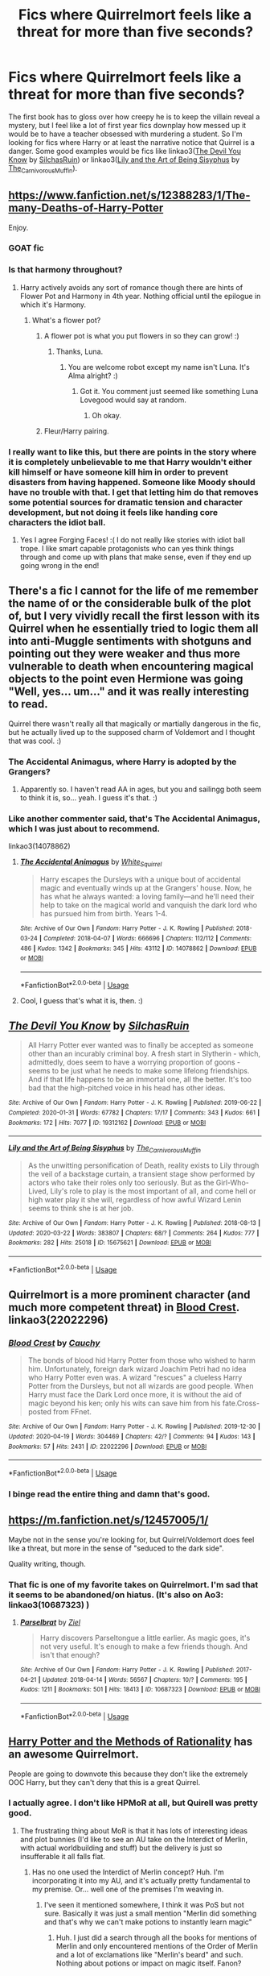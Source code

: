 #+TITLE: Fics where Quirrelmort feels like a threat for more than five seconds?

* Fics where Quirrelmort feels like a threat for more than five seconds?
:PROPERTIES:
:Author: AgathaJames
:Score: 154
:DateUnix: 1587652016.0
:DateShort: 2020-Apr-23
:FlairText: Request
:END:
The first book has to gloss over how creepy he is to keep the villain reveal a mystery, but I feel like a lot of first year fics downplay how messed up it would be to have a teacher obsessed with murdering a student. So I'm looking for fics where Harry or at least the narrative notice that Quirrel is a danger. Some good examples would be fics like linkao3([[https://archiveofourown.org/works/19312162][The Devil You Know]] by [[https://archiveofourown.org/users/SilchasRuin/pseuds/SilchasRuin][SilchasRuin]]) or linkao3([[https://archiveofourown.org/works/15675621][Lily and the Art of Being Sisyphus]] by [[https://archiveofourown.org/users/The_Carnivorous_Muffin/pseuds/The_Carnivorous_Muffin][The_Carnivorous_Muffin]]).


** [[https://www.fanfiction.net/s/12388283/1/The-many-Deaths-of-Harry-Potter]]

Enjoy.
:PROPERTIES:
:Author: HHrPie
:Score: 55
:DateUnix: 1587652468.0
:DateShort: 2020-Apr-23
:END:

*** GOAT fic
:PROPERTIES:
:Author: -rensenware-
:Score: 18
:DateUnix: 1587655780.0
:DateShort: 2020-Apr-23
:END:


*** Is that harmony throughout?
:PROPERTIES:
:Author: varun_t98
:Score: 6
:DateUnix: 1587661540.0
:DateShort: 2020-Apr-23
:END:

**** Harry actively avoids any sort of romance though there are hints of Flower Pot and Harmony in 4th year. Nothing official until the epilogue in which it's Harmony.
:PROPERTIES:
:Author: HHrPie
:Score: 22
:DateUnix: 1587662697.0
:DateShort: 2020-Apr-23
:END:

***** What's a flower pot?
:PROPERTIES:
:Author: varun_t98
:Score: 18
:DateUnix: 1587662843.0
:DateShort: 2020-Apr-23
:END:

****** A flower pot is what you put flowers in so they can grow! :)
:PROPERTIES:
:Score: 61
:DateUnix: 1587663511.0
:DateShort: 2020-Apr-23
:END:

******* Thanks, Luna.
:PROPERTIES:
:Author: totallynotarobot97
:Score: 28
:DateUnix: 1587668061.0
:DateShort: 2020-Apr-23
:END:

******** You are welcome robot except my name isn't Luna. It's Alma alright? :)
:PROPERTIES:
:Score: 9
:DateUnix: 1587669723.0
:DateShort: 2020-Apr-23
:END:

********* Got it. You comment just seemed like something Luna Lovegood would say at random.
:PROPERTIES:
:Author: totallynotarobot97
:Score: 9
:DateUnix: 1587672351.0
:DateShort: 2020-Apr-24
:END:

********** Oh okay.
:PROPERTIES:
:Score: 2
:DateUnix: 1587673270.0
:DateShort: 2020-Apr-24
:END:


****** Fleur/Harry pairing.
:PROPERTIES:
:Author: HHrPie
:Score: 31
:DateUnix: 1587663788.0
:DateShort: 2020-Apr-23
:END:


*** I really want to like this, but there are points in the story where it is completely unbelievable to me that Harry wouldn't either kill himself or have someone kill him in order to prevent disasters from having happened. Someone like Moody should have no trouble with that. I get that letting him do that removes some potential sources for dramatic tension and character development, but not doing it feels like handing core characters the idiot ball.
:PROPERTIES:
:Author: ForgingFaces
:Score: 3
:DateUnix: 1587691780.0
:DateShort: 2020-Apr-24
:END:

**** Yes I agree Forging Faces! :( I do not really like stories with idiot ball trope. I like smart capable protagonists who can yes think things through and come up with plans that make sense, even if they end up going wrong in the end!
:PROPERTIES:
:Score: 1
:DateUnix: 1587697674.0
:DateShort: 2020-Apr-24
:END:


** There's a fic I cannot for the life of me remember the name of or the considerable bulk of the plot of, but I very vividly recall the first lesson with its Quirrel when he essentially tried to logic them all into anti-Muggle sentiments with shotguns and pointing out they were weaker and thus more vulnerable to death when encountering magical objects to the point even Hermione was going "Well, yes... um..." and it was really interesting to read.

Quirrel there wasn't really all that magically or martially dangerous in the fic, but he actually lived up to the supposed charm of Voldemort and I thought that was cool. :)
:PROPERTIES:
:Author: Avalon1632
:Score: 20
:DateUnix: 1587662217.0
:DateShort: 2020-Apr-23
:END:

*** The Accidental Animagus, where Harry is adopted by the Grangers?
:PROPERTIES:
:Author: KevMan18
:Score: 7
:DateUnix: 1587666192.0
:DateShort: 2020-Apr-23
:END:

**** Apparently so. I haven't read AA in ages, but you and sailingg both seem to think it is, so... yeah. I guess it's that. :)
:PROPERTIES:
:Author: Avalon1632
:Score: 2
:DateUnix: 1587713292.0
:DateShort: 2020-Apr-24
:END:


*** Like another commenter said, that's The Accidental Animagus, which I was just about to recommend.

linkao3(14078862)
:PROPERTIES:
:Author: sailingg
:Score: 3
:DateUnix: 1587699454.0
:DateShort: 2020-Apr-24
:END:

**** [[https://archiveofourown.org/works/14078862][*/The Accidental Animagus/*]] by [[https://www.archiveofourown.org/users/White_Squirrel/pseuds/White_Squirrel][/White_Squirrel/]]

#+begin_quote
  Harry escapes the Dursleys with a unique bout of accidental magic and eventually winds up at the Grangers' house. Now, he has what he always wanted: a loving family---and he'll need their help to take on the magical world and vanquish the dark lord who has pursued him from birth. Years 1-4.
#+end_quote

^{/Site/:} ^{Archive} ^{of} ^{Our} ^{Own} ^{*|*} ^{/Fandom/:} ^{Harry} ^{Potter} ^{-} ^{J.} ^{K.} ^{Rowling} ^{*|*} ^{/Published/:} ^{2018-03-24} ^{*|*} ^{/Completed/:} ^{2018-04-07} ^{*|*} ^{/Words/:} ^{666696} ^{*|*} ^{/Chapters/:} ^{112/112} ^{*|*} ^{/Comments/:} ^{486} ^{*|*} ^{/Kudos/:} ^{1342} ^{*|*} ^{/Bookmarks/:} ^{345} ^{*|*} ^{/Hits/:} ^{43112} ^{*|*} ^{/ID/:} ^{14078862} ^{*|*} ^{/Download/:} ^{[[https://archiveofourown.org/downloads/14078862/The%20Accidental%20Animagus.epub?updated_at=1577064188][EPUB]]} ^{or} ^{[[https://archiveofourown.org/downloads/14078862/The%20Accidental%20Animagus.mobi?updated_at=1577064188][MOBI]]}

--------------

*FanfictionBot*^{2.0.0-beta} | [[https://github.com/tusing/reddit-ffn-bot/wiki/Usage][Usage]]
:PROPERTIES:
:Author: FanfictionBot
:Score: 1
:DateUnix: 1587699468.0
:DateShort: 2020-Apr-24
:END:


**** Cool, I guess that's what it is, then. :)
:PROPERTIES:
:Author: Avalon1632
:Score: 1
:DateUnix: 1587713337.0
:DateShort: 2020-Apr-24
:END:


** [[https://archiveofourown.org/works/19312162][*/The Devil You Know/*]] by [[https://www.archiveofourown.org/users/SilchasRuin/pseuds/SilchasRuin][/SilchasRuin/]]

#+begin_quote
  All Harry Potter ever wanted was to finally be accepted as someone other than an incurably criminal boy. A fresh start in Slytherin - which, admittedly, does seem to have a worrying proportion of goons - seems to be just what he needs to make some lifelong friendships. And if that life happens to be an immortal one, all the better. It's too bad that the high-pitched voice in his head has other ideas.
#+end_quote

^{/Site/:} ^{Archive} ^{of} ^{Our} ^{Own} ^{*|*} ^{/Fandom/:} ^{Harry} ^{Potter} ^{-} ^{J.} ^{K.} ^{Rowling} ^{*|*} ^{/Published/:} ^{2019-06-22} ^{*|*} ^{/Completed/:} ^{2020-01-31} ^{*|*} ^{/Words/:} ^{67782} ^{*|*} ^{/Chapters/:} ^{17/17} ^{*|*} ^{/Comments/:} ^{343} ^{*|*} ^{/Kudos/:} ^{661} ^{*|*} ^{/Bookmarks/:} ^{172} ^{*|*} ^{/Hits/:} ^{7077} ^{*|*} ^{/ID/:} ^{19312162} ^{*|*} ^{/Download/:} ^{[[https://archiveofourown.org/downloads/19312162/The%20Devil%20You%20Know.epub?updated_at=1580501874][EPUB]]} ^{or} ^{[[https://archiveofourown.org/downloads/19312162/The%20Devil%20You%20Know.mobi?updated_at=1580501874][MOBI]]}

--------------

[[https://archiveofourown.org/works/15675621][*/Lily and the Art of Being Sisyphus/*]] by [[https://www.archiveofourown.org/users/The_Carnivorous_Muffin/pseuds/The_Carnivorous_Muffin][/The_Carnivorous_Muffin/]]

#+begin_quote
  As the unwitting personification of Death, reality exists to Lily through the veil of a backstage curtain, a transient stage show performed by actors who take their roles only too seriously. But as the Girl-Who-Lived, Lily's role to play is the most important of all, and come hell or high water play it she will, regardless of how awful Wizard Lenin seems to think she is at her job.
#+end_quote

^{/Site/:} ^{Archive} ^{of} ^{Our} ^{Own} ^{*|*} ^{/Fandom/:} ^{Harry} ^{Potter} ^{-} ^{J.} ^{K.} ^{Rowling} ^{*|*} ^{/Published/:} ^{2018-08-13} ^{*|*} ^{/Updated/:} ^{2020-03-22} ^{*|*} ^{/Words/:} ^{383807} ^{*|*} ^{/Chapters/:} ^{68/?} ^{*|*} ^{/Comments/:} ^{264} ^{*|*} ^{/Kudos/:} ^{777} ^{*|*} ^{/Bookmarks/:} ^{282} ^{*|*} ^{/Hits/:} ^{25018} ^{*|*} ^{/ID/:} ^{15675621} ^{*|*} ^{/Download/:} ^{[[https://archiveofourown.org/downloads/15675621/Lily%20and%20the%20Art%20of.epub?updated_at=1584929350][EPUB]]} ^{or} ^{[[https://archiveofourown.org/downloads/15675621/Lily%20and%20the%20Art%20of.mobi?updated_at=1584929350][MOBI]]}

--------------

*FanfictionBot*^{2.0.0-beta} | [[https://github.com/tusing/reddit-ffn-bot/wiki/Usage][Usage]]
:PROPERTIES:
:Author: FanfictionBot
:Score: 11
:DateUnix: 1587652036.0
:DateShort: 2020-Apr-23
:END:


** Quirrelmort is a more prominent character (and much more competent threat) in [[https://archiveofourown.org/works/22022296/chapters/52554820][Blood Crest]]. linkao3(22022296)
:PROPERTIES:
:Author: chiruochiba
:Score: 9
:DateUnix: 1587666910.0
:DateShort: 2020-Apr-23
:END:

*** [[https://archiveofourown.org/works/22022296][*/Blood Crest/*]] by [[https://www.archiveofourown.org/users/Cauchy/pseuds/Cauchy][/Cauchy/]]

#+begin_quote
  The bonds of blood hid Harry Potter from those who wished to harm him. Unfortunately, foreign dark wizard Joachim Petri had no idea who Harry Potter even was. A wizard "rescues" a clueless Harry Potter from the Dursleys, but not all wizards are good people. When Harry must face the Dark Lord once more, it is without the aid of magic beyond his ken; only his wits can save him from his fate.Cross-posted from FFnet.
#+end_quote

^{/Site/:} ^{Archive} ^{of} ^{Our} ^{Own} ^{*|*} ^{/Fandom/:} ^{Harry} ^{Potter} ^{-} ^{J.} ^{K.} ^{Rowling} ^{*|*} ^{/Published/:} ^{2019-12-30} ^{*|*} ^{/Updated/:} ^{2020-04-19} ^{*|*} ^{/Words/:} ^{304469} ^{*|*} ^{/Chapters/:} ^{42/?} ^{*|*} ^{/Comments/:} ^{94} ^{*|*} ^{/Kudos/:} ^{143} ^{*|*} ^{/Bookmarks/:} ^{57} ^{*|*} ^{/Hits/:} ^{2431} ^{*|*} ^{/ID/:} ^{22022296} ^{*|*} ^{/Download/:} ^{[[https://archiveofourown.org/downloads/22022296/Blood%20Crest.epub?updated_at=1587341430][EPUB]]} ^{or} ^{[[https://archiveofourown.org/downloads/22022296/Blood%20Crest.mobi?updated_at=1587341430][MOBI]]}

--------------

*FanfictionBot*^{2.0.0-beta} | [[https://github.com/tusing/reddit-ffn-bot/wiki/Usage][Usage]]
:PROPERTIES:
:Author: FanfictionBot
:Score: 4
:DateUnix: 1587666944.0
:DateShort: 2020-Apr-23
:END:


*** I binge read the entire thing and damn that's good.
:PROPERTIES:
:Author: AgathaJames
:Score: 1
:DateUnix: 1587769912.0
:DateShort: 2020-Apr-25
:END:


** [[https://m.fanfiction.net/s/12457005/1/]]

Maybe not in the sense you're looking for, but Quirrel/Voldemort does feel like a threat, but more in the sense of "seduced to the dark side".

Quality writing, though.
:PROPERTIES:
:Author: Dansel
:Score: 8
:DateUnix: 1587665465.0
:DateShort: 2020-Apr-23
:END:

*** That fic is one of my favorite takes on Quirrelmort. I'm sad that it seems to be abandoned/on hiatus. (It's also on Ao3: linkao3(10687323) )
:PROPERTIES:
:Author: chiruochiba
:Score: 7
:DateUnix: 1587666626.0
:DateShort: 2020-Apr-23
:END:

**** [[https://archiveofourown.org/works/10687323][*/Parselbrat/*]] by [[https://www.archiveofourown.org/users/Ziel/pseuds/Ziel][/Ziel/]]

#+begin_quote
  Harry discovers Parseltongue a little earlier. As magic goes, it's not very useful. It's enough to make a few friends though. And isn't that enough?
#+end_quote

^{/Site/:} ^{Archive} ^{of} ^{Our} ^{Own} ^{*|*} ^{/Fandom/:} ^{Harry} ^{Potter} ^{-} ^{J.} ^{K.} ^{Rowling} ^{*|*} ^{/Published/:} ^{2017-04-21} ^{*|*} ^{/Updated/:} ^{2018-04-14} ^{*|*} ^{/Words/:} ^{56567} ^{*|*} ^{/Chapters/:} ^{10/?} ^{*|*} ^{/Comments/:} ^{195} ^{*|*} ^{/Kudos/:} ^{1211} ^{*|*} ^{/Bookmarks/:} ^{501} ^{*|*} ^{/Hits/:} ^{18413} ^{*|*} ^{/ID/:} ^{10687323} ^{*|*} ^{/Download/:} ^{[[https://archiveofourown.org/downloads/10687323/Parselbrat.epub?updated_at=1523764329][EPUB]]} ^{or} ^{[[https://archiveofourown.org/downloads/10687323/Parselbrat.mobi?updated_at=1523764329][MOBI]]}

--------------

*FanfictionBot*^{2.0.0-beta} | [[https://github.com/tusing/reddit-ffn-bot/wiki/Usage][Usage]]
:PROPERTIES:
:Author: FanfictionBot
:Score: 4
:DateUnix: 1587666637.0
:DateShort: 2020-Apr-23
:END:


** [[http://www.hpmor.com][Harry Potter and the Methods of Rationality]] has an awesome Quirrelmort.

People are going to downvote this because they don't like the extremely OOC Harry, but they can't deny that this is a great Quirrel.
:PROPERTIES:
:Author: MTheLoud
:Score: 64
:DateUnix: 1587653342.0
:DateShort: 2020-Apr-23
:END:

*** I actually agree. I don't like HPMoR at all, but Quirell was pretty good.
:PROPERTIES:
:Author: ceplma
:Score: 48
:DateUnix: 1587656533.0
:DateShort: 2020-Apr-23
:END:

**** The frustrating thing about MoR is that it has lots of interesting ideas and plot bunnies (I'd like to see an AU take on the Interdict of Merlin, with actual worldbuilding and stuff) but the delivery is just so insufferable it all falls flat.
:PROPERTIES:
:Author: blast_ended_sqrt
:Score: 41
:DateUnix: 1587661402.0
:DateShort: 2020-Apr-23
:END:

***** Has no one used the Interdict of Merlin concept? Huh. I'm incorporating it into my AU, and it's actually pretty fundamental to my premise. Or... well one of the premises I'm weaving in.
:PROPERTIES:
:Author: BrilliantShard
:Score: 19
:DateUnix: 1587663454.0
:DateShort: 2020-Apr-23
:END:

****** I've seen it mentioned somewhere, I think it was PoS but not sure. Basically it was just a small mention "Merlin did something and that's why we can't make potions to instantly learn magic"
:PROPERTIES:
:Author: 15_Redstones
:Score: 1
:DateUnix: 1588026789.0
:DateShort: 2020-Apr-28
:END:

******* Huh. I just did a search through all the books for mentions of Merlin and only encountered mentions of the Order of Merlin and a lot of exclamations like "Merlin's beard" and such. Nothing about potions or impact on magic itself. Fanon?
:PROPERTIES:
:Author: BrilliantShard
:Score: 1
:DateUnix: 1588027389.0
:DateShort: 2020-Apr-28
:END:

******** Yeah obviously
:PROPERTIES:
:Author: 15_Redstones
:Score: 1
:DateUnix: 1588027544.0
:DateShort: 2020-Apr-28
:END:

********* But not a bad one, imo. The only problem is dealing with the timeline, since .... history isn't JKR's strong point. Of course, Merlin also is associated with time travel, so that's an easy out, heh heh.
:PROPERTIES:
:Author: BrilliantShard
:Score: 1
:DateUnix: 1588027628.0
:DateShort: 2020-Apr-28
:END:


***** What's the interdict of merlin? I kinda dropped it after Draco declared his intent to rape and never bothered to pick it back up.
:PROPERTIES:
:Author: Ignisami
:Score: 7
:DateUnix: 1587670128.0
:DateShort: 2020-Apr-23
:END:

****** I think it's the author's justification for magic getting weaker - it's an interdict that makes it impossible to write down powerful magic and makes it only possible to learn from one person to the other. IIRC it contains one of the more clever moments - that is, Slytherin creating his basilisk to skirt the interdict (teach everything to the Basilisk, use the basilisk to transfer knowledge.

I don't really know where it ends up - however, I think it falls from the author's own inspiration/fears and desire to have dangerous knowledge restricted to only the scientists able to discover it.
:PROPERTIES:
:Author: matgopack
:Score: 9
:DateUnix: 1587673071.0
:DateShort: 2020-Apr-24
:END:

******* Hmm... I can see some potential to it, but my first interpretation is that its primary purpose is to justify old magic always being better than new magic and such deliberate stagnation/degradation (or, simpler, non-progress) feels /wrong/.
:PROPERTIES:
:Author: Ignisami
:Score: 6
:DateUnix: 1587673635.0
:DateShort: 2020-Apr-24
:END:

******** Old magic being more powerful/forgotten is a pretty common trope - both in fantasy and in HP fanfictions, so having an explanation for why it might have been lost is not the worst.

In this case I think it's less old magic always being better, and more that dangerous magic needed to be controlled. IDK, I stopped reading the fic once it pivoted to a bad version of Ender's game.

Personally, I like the interpretation that a lot of older magic would be more powerful, more annoying, more dangerous, and more hidden away in various family libraries and oral traditions.
:PROPERTIES:
:Author: matgopack
:Score: 3
:DateUnix: 1587673946.0
:DateShort: 2020-Apr-24
:END:

********* u/Ignisami:
#+begin_quote
  Old magic being more powerful/forgotten is a pretty common trop
#+end_quote

I'm aware. I'm saying I hate the trope.
:PROPERTIES:
:Author: Ignisami
:Score: 6
:DateUnix: 1587674927.0
:DateShort: 2020-Apr-24
:END:

********** Ah, I see. I was reading your comment differently, then. My bad.
:PROPERTIES:
:Author: matgopack
:Score: 1
:DateUnix: 1587675248.0
:DateShort: 2020-Apr-24
:END:


*** I got kind of confused after a few chapters in that fic eventually i'll go back and re-read it
:PROPERTIES:
:Author: flitith12
:Score: 2
:DateUnix: 1587712735.0
:DateShort: 2020-Apr-24
:END:

**** If you do go back, I suggest starting with linkffn(Daystar's Remix of HPMoR). It's an edited and expanded version of the first few chapters, showing more of Harry's relationship with his parents instead of just a few scenes of him being rude to them.
:PROPERTIES:
:Author: thrawnca
:Score: 2
:DateUnix: 1587724906.0
:DateShort: 2020-Apr-24
:END:

***** [[https://www.fanfiction.net/s/9676374/1/][*/Daystar's Remix of HPMOR/*]] by [[https://www.fanfiction.net/u/5118664/DaystarEld][/DaystarEld/]]

#+begin_quote
  Fan edit of the first few chapters of LessWrong's Harry Potter and the Methods of Rationality to smooth out tone/characterization, and make it more accessible to those not familiar with Harry Potter canon.
#+end_quote

^{/Site/:} ^{fanfiction.net} ^{*|*} ^{/Category/:} ^{Harry} ^{Potter} ^{*|*} ^{/Rated/:} ^{Fiction} ^{T} ^{*|*} ^{/Chapters/:} ^{4} ^{*|*} ^{/Words/:} ^{15,584} ^{*|*} ^{/Reviews/:} ^{29} ^{*|*} ^{/Favs/:} ^{51} ^{*|*} ^{/Follows/:} ^{49} ^{*|*} ^{/Updated/:} ^{9/17/2013} ^{*|*} ^{/Published/:} ^{9/10/2013} ^{*|*} ^{/id/:} ^{9676374} ^{*|*} ^{/Language/:} ^{English} ^{*|*} ^{/Genre/:} ^{Fantasy} ^{*|*} ^{/Download/:} ^{[[http://www.ff2ebook.com/old/ffn-bot/index.php?id=9676374&source=ff&filetype=epub][EPUB]]} ^{or} ^{[[http://www.ff2ebook.com/old/ffn-bot/index.php?id=9676374&source=ff&filetype=mobi][MOBI]]}

--------------

*FanfictionBot*^{2.0.0-beta} | [[https://github.com/tusing/reddit-ffn-bot/wiki/Usage][Usage]]
:PROPERTIES:
:Author: FanfictionBot
:Score: 2
:DateUnix: 1587724914.0
:DateShort: 2020-Apr-24
:END:


***** sounds good
:PROPERTIES:
:Author: flitith12
:Score: 2
:DateUnix: 1587727221.0
:DateShort: 2020-Apr-24
:END:


*** People are going to down vote because MOR is garbage.
:PROPERTIES:
:Author: QuinnsChaos
:Score: 10
:DateUnix: 1587656951.0
:DateShort: 2020-Apr-23
:END:

**** Eh, there are much worse fics out there. It gets shat on because it appeals to an unlikable personality type and the author is a little cultish. I'd like to see an actual coherent deconstruction of it's faults one of these days.
:PROPERTIES:
:Author: myshittywriting
:Score: 31
:DateUnix: 1587660782.0
:DateShort: 2020-Apr-23
:END:

***** u/sephirothrr:
#+begin_quote
  I'd like to see an actual coherent deconstruction of it's faults one of these days.
#+end_quote

[[https://danluu.com/su3su2u1/hpmor/][Well you're in luck!]]
:PROPERTIES:
:Author: sephirothrr
:Score: 25
:DateUnix: 1587662978.0
:DateShort: 2020-Apr-23
:END:

****** Thanks!

Edit: Holy shit, I hope that author is careful going around corners or he might kill someone with that massive hate-boner. Exactly what I asked for though.
:PROPERTIES:
:Author: myshittywriting
:Score: 15
:DateUnix: 1587663162.0
:DateShort: 2020-Apr-23
:END:

******* Haha, I wouldn't read too much into that, it's clearly a bit performative, though I enjoy that part too
:PROPERTIES:
:Author: sephirothrr
:Score: 14
:DateUnix: 1587666184.0
:DateShort: 2020-Apr-23
:END:


***** I'll admit there are much worse, but MOR is a special type or garbage that appeals to a special type of garbage
:PROPERTIES:
:Author: QuinnsChaos
:Score: 4
:DateUnix: 1587661169.0
:DateShort: 2020-Apr-23
:END:

****** I think the fans were the real problem, there are so many just as insufferable fics out there, people were basically taught to hate this one, not because it's just that much worse, but because of who was defending it.
:PROPERTIES:
:Author: cavelioness
:Score: 12
:DateUnix: 1587663793.0
:DateShort: 2020-Apr-23
:END:

******* I mean, the fans of HPMOR are the type of utilitarians who not only would be more happy to have their bike stolen if it would give more joy to the ones who stole it, but also the type of people who think that if joy was netpositive they would endorse rape and genocide. They claim that their equations would never lead to genocide for example... but Yudkowski has written positive references to rape in Three Worlds Collide, with both future!humans and an alien race firmly believing its right, and the third race being a culture of "Baby Eaters." None of these are portrayed as actually morally wrong
:PROPERTIES:
:Author: Double-Portion
:Score: -3
:DateUnix: 1587676053.0
:DateShort: 2020-Apr-24
:END:

******** I don't know, man. I just found it fun.
:PROPERTIES:
:Author: will1707
:Score: 4
:DateUnix: 1587691078.0
:DateShort: 2020-Apr-24
:END:


******** Alright, as a fan of HPMOR I can confidently state that you're talking out your ass. I believe none of those things. Three Worlds Collide had changed fundamentally what sex means to a society, and the author himself said something that amounted to him admitting he didn't execute the idea he was going for with that particularly well. None of the three species are explicitly called morally evil by the text itself because you're supposed to /know/ that eating babies is wrong---the actual content of the story is about how we might have to compromise with positions that are /actually evil/.
:PROPERTIES:
:Author: Lightwavers
:Score: 4
:DateUnix: 1587678319.0
:DateShort: 2020-Apr-24
:END:

********* u/thrawnca:
#+begin_quote
  None of the three species are explicitly called morally evil by the text itself because you're supposed to /know/ that eating babies is wrong---the actual content of the story is about how we might have to compromise with positions that are /actually evil/.
#+end_quote

Well, there's that, but IMO there's also a strong element of, "While you're busy condemning evil over there, have you considered how your own actions might be judged as evil by someone with a different perspective? Is there perhaps a beam in your own eye?"

I really like HPMoR's exchange between Harry and Hermione when she's upset that he's still friends with Draco.

#+begin_quote
  "There's history books you haven't read," Harry said quietly. "There's books you haven't read yet, Hermione, and they might give you a sense of perspective. A few centuries earlier - I think it was definitely still around in the seventeenth century - it was a popular village entertainment to take a wicker basket, or a bundle, with a dozen live cats in it, and -"

  "Stop," she said.

  "- roast it over a bonfire. Just a regular celebration. Good clean fun. And I'll give them this, it was cleaner fun than burning women they thought were witches. Because the way people are built, Hermione, the way people are built to /feel/ inside -" Harry put a hand over his own heart, in the anatomically correct position, then paused and moved his hand up to point toward his head at around the ear level, "- is that they hurt when they see their /friends/ hurting. Someone inside their circle of concern, a member of their own tribe. That feeling has an off-switch, an off-switch labeled 'enemy' or 'foreigner' or sometimes just 'stranger'. That's how people are, if they don't /learn/ otherwise. So, no, it does /not/ indicate that Draco Malfoy was inhuman or even unusually evil, if he grew up believing that it was fun to hurt his enemies -"

  "If you believe that," she said with her voice unsteady, "if you /can/ believe that, then you're evil. People are always responsible for what they do. It doesn't matter what anyone /tells/ you to do, you're the one who does it. Everyone knows that -"

  "/No they don't!/ You grew up in a post-World-War-Two society where 'I vas only followink orders' is something /everyone knows/ the bad guys said. In the fifteenth century they would've called it honourable fealty." Harry's voice was rising. "Do you think you're, you're just /genetically/ better than everyone who lived back then? Like if you'd been transported back to fifteenth-century London as a baby, you'd realize /all on your own/ that burning cats was wrong, witch-burning was wrong, slavery was wrong, that every sentient being ought to be in your circle of concern? Do you think you'd /finish/ realizing all that by the first day you got to Hogwarts? Nobody ever /told/ Draco he was personally responsible for becoming more ethical than the society he grew up in. And /despite that,/ it only took him four months to get to the point where he'd grab a Muggleborn falling off a building." Harry's eyes were as fierce as she'd ever seen him. "I'm not /finished/ corrupting Draco Malfoy, but I think /he's done pretty well so far/."
#+end_quote

Of course, views expressed by Harry are not /necessarily/ the views of the author, but in this case they probably align. However, even if you end up agreeing with Hermione and disagreeing with Harry, it's still a thought-provoking passage. How well do I really understand other people's perspectives and situations?

A piece of fiction that makes you think, laugh, and cry is probably worthwhile reading. HPMoR has a lot of food for thought, a lot of humor, and some very emotionally charged scenes (though whether you actually cry depends on your level of emotional investment in the characters).
:PROPERTIES:
:Author: thrawnca
:Score: 10
:DateUnix: 1587692010.0
:DateShort: 2020-Apr-24
:END:


********* Compromising with positions that are actually evil IS evil. Ty for the downvote brigade. I used to read HPMOR and all his original fiction, but his "Less Wrong Brights" are a bunch of amoral cowards who blindly follow a cult leader who has managed to con people into giving him money despite them all being "skeptics." I like how you point out that eating babies is obviously wrong... but not that rape is wrong. Oh wow, isn't it shocking and edgy that the women are confused that rape is bad? Yudkowsky and his lot are just a bunch of shallow edge lords, I feel bad that I was caught up in it, and I feel bad for everyone who goes along with him
:PROPERTIES:
:Author: Double-Portion
:Score: 0
:DateUnix: 1587680548.0
:DateShort: 2020-Apr-24
:END:

********** I'm not part of whatever downvote brigade you think is happening, but don't let the fact that all of /two whole people/ disliked your comment distract you from that persecution complex. Compromising with evil is indeed evil, sure. But when refusing to compromise means your entire species is destroyed, what else are you supposed to do? Anyway. Yes, rape is wrong, go put that straw back in the barn. The author of HPMOR and Three Worlds Collide made Draco, a kid raised by, as the text describes him, /magical Darth Vader/, obviously a Nazi stand-in, and the story then goes on to destroy his entire world view. Harry is bloody horrified when he realizes Draco wasn't joking.
:PROPERTIES:
:Author: Lightwavers
:Score: 2
:DateUnix: 1587681585.0
:DateShort: 2020-Apr-24
:END:


********** I upvoted and agreed with you. It's not surprising that this place is AGAIN defending rape. It's home to misogynists who desperately justify harems and objectifying women in general. Objectively wrong acts exist and I hate people who try to say "ITS ALL SUBJECTIVE ITS A DIFFERENT POINT OF VIEW!!!" No! All anyone has to do is see how you react if it's done to YOU, then you'd understand that it's objectively wrong. They sound like my mother trying to justify all of her abuse to me with "I THOUGHT I WAS SHOWING HER LOVE/TRYING TO TEACH HER LESSONS." Just because you think it's good in your own head doesn't mean from the outside it isn't still bad! Anyone sane and moral can see it.
:PROPERTIES:
:Score: -1
:DateUnix: 1587697906.0
:DateShort: 2020-Apr-24
:END:

*********** No one is defending rape. The text itself points out how wrong Draco is, and what a terrible person he's being. Some people think that the story is endorsing it just for bringing up the topic, which is dumb.
:PROPERTIES:
:Author: Lightwavers
:Score: 3
:DateUnix: 1587719853.0
:DateShort: 2020-Apr-24
:END:

************ I think s/he was referring to the treatment of rape in Three Worlds Collide, in which a future society has normalised non-consensual sex, and people can no longer understand the centuries-old individuals who remember when it was a crime.

IMO anyone who reads it and decides that the story is endorsing rape, though, has rather missed the point. It's all about how different societies have different values and priorities, how one calls "good" what another calls "evil", and how we respond to those value conflicts. The story doesn't really endorse any particular set of values, it's just a thought experiment for better understanding them. Whether the ending was good or bad depends on your perspective and your own values.
:PROPERTIES:
:Author: thrawnca
:Score: 6
:DateUnix: 1587725424.0
:DateShort: 2020-Apr-24
:END:


*********** That is very much how several members of the crew of the Impossible Possible World reacted when they learned about the aliens who eat their own live and sentient children. They were outraged, indignant, ready to go to war and eradicate such an obvious evil.

And then they met another species that was horrified and outraged at the fact that humans have not re-engineered themselves to eliminate pain and embarrassment and suffering and dishonesty, that humans allow /their children/ to go through traumatic experiences and just consider it part of growing up, and this species resolves to do whatever it takes to protect the children.
:PROPERTIES:
:Author: thrawnca
:Score: 3
:DateUnix: 1587726071.0
:DateShort: 2020-Apr-24
:END:


******** Right, wow, yeah, that's a lot. But say you are just someone who stumbled on purely the fic through a link on this very sub. You read it, taking all the "science" as the same sort of technobabble that Star Trek spouts, and Harry as the sort of humorous "child genius" you find in cartoons like "Dexter's Laboratory".

Partway through you start seeing a lot of references on reddit to how awful this fic and this author and these fans are, so you decide not to go to their website.

Viewed purely through the lens of comparison to other crackfics, it's not bad.
:PROPERTIES:
:Author: cavelioness
:Score: 1
:DateUnix: 1587685860.0
:DateShort: 2020-Apr-24
:END:


** Harry Potter and the Boy Who Lives has a very threatening Quirrel.
:PROPERTIES:
:Author: EpicBeardMan
:Score: 3
:DateUnix: 1587679486.0
:DateShort: 2020-Apr-24
:END:


** Linkffn(Harry Potter and the Spirits Within)
:PROPERTIES:
:Author: Power-of-Erised
:Score: 1
:DateUnix: 1587694597.0
:DateShort: 2020-Apr-24
:END:

*** [[https://www.fanfiction.net/s/8092431/1/][*/Harry Potter and the Spirits Within/*]] by [[https://www.fanfiction.net/u/2126538/Power-of-Erised][/Power of Erised/]]

#+begin_quote
  The night that Lily and James Potter died is well known. What no one suspected, or even imagined, was that their spirits remained with their son. Lots of OOC-ness!
#+end_quote

^{/Site/:} ^{fanfiction.net} ^{*|*} ^{/Category/:} ^{Harry} ^{Potter} ^{*|*} ^{/Rated/:} ^{Fiction} ^{K} ^{*|*} ^{/Chapters/:} ^{23} ^{*|*} ^{/Words/:} ^{67,816} ^{*|*} ^{/Reviews/:} ^{828} ^{*|*} ^{/Favs/:} ^{2,708} ^{*|*} ^{/Follows/:} ^{1,942} ^{*|*} ^{/Updated/:} ^{9/18/2014} ^{*|*} ^{/Published/:} ^{5/6/2012} ^{*|*} ^{/Status/:} ^{Complete} ^{*|*} ^{/id/:} ^{8092431} ^{*|*} ^{/Language/:} ^{English} ^{*|*} ^{/Genre/:} ^{Adventure/Spiritual} ^{*|*} ^{/Characters/:} ^{Harry} ^{P.,} ^{James} ^{P.} ^{*|*} ^{/Download/:} ^{[[http://www.ff2ebook.com/old/ffn-bot/index.php?id=8092431&source=ff&filetype=epub][EPUB]]} ^{or} ^{[[http://www.ff2ebook.com/old/ffn-bot/index.php?id=8092431&source=ff&filetype=mobi][MOBI]]}

--------------

*FanfictionBot*^{2.0.0-beta} | [[https://github.com/tusing/reddit-ffn-bot/wiki/Usage][Usage]]
:PROPERTIES:
:Author: FanfictionBot
:Score: 1
:DateUnix: 1587694617.0
:DateShort: 2020-Apr-24
:END:


** Have you read Old Blood?
:PROPERTIES:
:Author: ilikesmokingmid
:Score: 1
:DateUnix: 1587700639.0
:DateShort: 2020-Apr-24
:END:


** QUIRRELLYMORT!!!!
:PROPERTIES:
:Score: 1
:DateUnix: 1587697598.0
:DateShort: 2020-Apr-24
:END:
